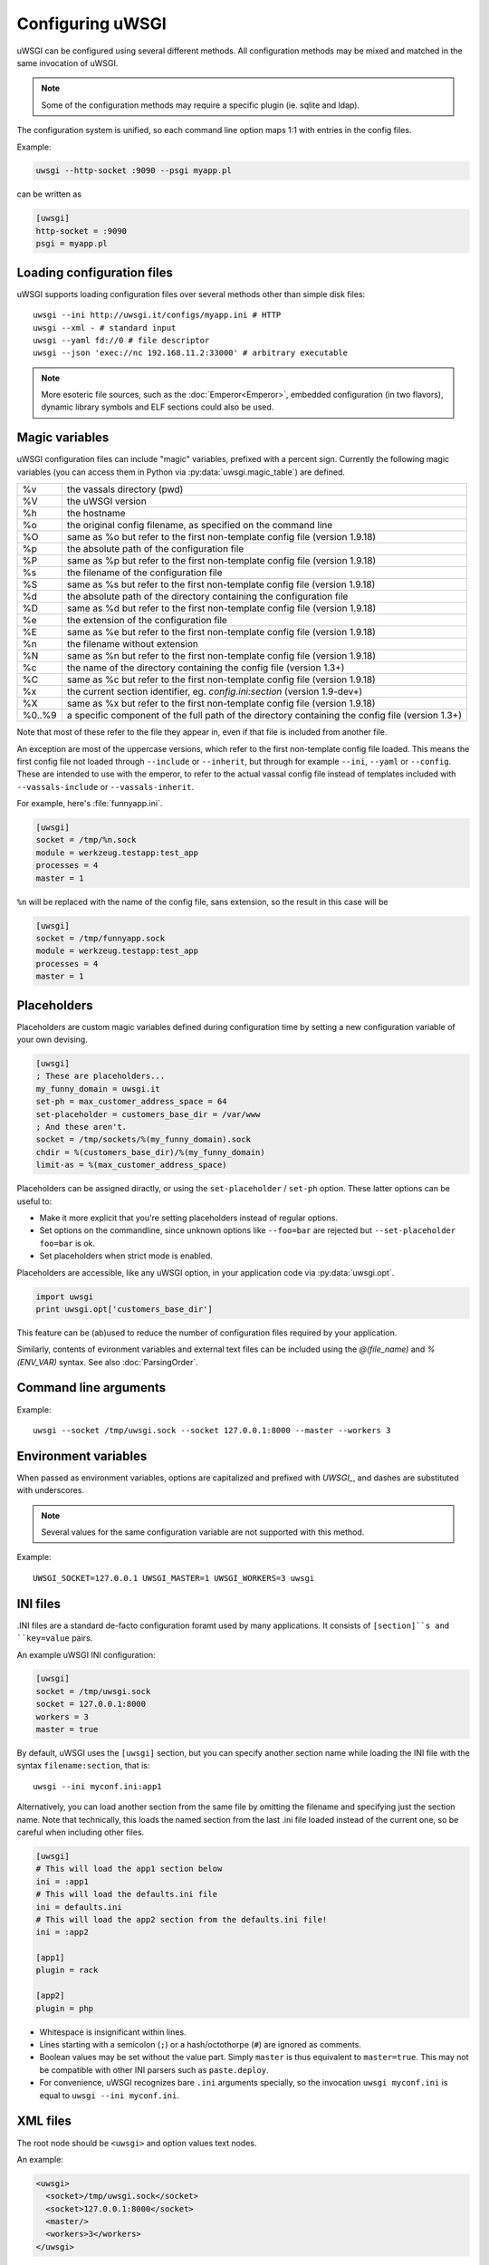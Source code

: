 Configuring uWSGI
=================

uWSGI can be configured using several different methods. All configuration methods may be mixed and matched in the same invocation of uWSGI.

.. note:: Some of the configuration methods may require a specific plugin (ie. sqlite and ldap).

.. seealso:: :doc:`ConfigLogic`

The configuration system is unified, so each command line option maps 1:1 with entries in the config files.

Example:

.. code-block:: sh

   uwsgi --http-socket :9090 --psgi myapp.pl
   
can be written as

.. code-block:: ini

   [uwsgi]
   http-socket = :9090
   psgi = myapp.pl


.. _LoadingConfig:

Loading configuration files
---------------------------

uWSGI supports loading configuration files over several methods other than simple disk files::

  uwsgi --ini http://uwsgi.it/configs/myapp.ini # HTTP
  uwsgi --xml - # standard input
  uwsgi --yaml fd://0 # file descriptor
  uwsgi --json 'exec://nc 192.168.11.2:33000' # arbitrary executable

.. note::

  More esoteric file sources, such as the :doc:`Emperor<Emperor>`, embedded
  configuration (in two flavors), dynamic library symbols and ELF sections
  could also be used.

.. _MagicVars:

Magic variables
---------------

uWSGI configuration files can include "magic" variables, prefixed with a
percent sign.  Currently the following magic variables (you can access them in
Python via :py:data:`uwsgi.magic_table`) are defined.

======== ==
%v       the vassals directory (pwd)
%V       the uWSGI version
%h       the hostname
%o       the original config filename, as specified on the command line
%O       same as %o but refer to the first non-template config file
         (version 1.9.18)
%p       the absolute path of the configuration file
%P       same as %p but refer to the first non-template config file
         (version 1.9.18)
%s       the filename of the configuration file
%S       same as %s but refer to the first non-template config file
         (version 1.9.18)
%d       the absolute path of the directory containing the configuration file
%D       same as %d but refer to the first non-template config file
         (version 1.9.18)
%e       the extension of the configuration file
%E       same as %e but refer to the first non-template config file
         (version 1.9.18)
%n       the filename without extension
%N       same as %n but refer to the first non-template config file
         (version 1.9.18)
%c       the name of the directory containing the config file (version 1.3+)
%C       same as %c but refer to the first non-template config file
         (version 1.9.18)
%x       the current section identifier, eg. `config.ini:section` (version 1.9-dev+)
%X       same as %x but refer to the first non-template config file
         (version 1.9.18)
%0..%9   a specific component of the full path of the directory containing the config file (version 1.3+)
======== ==

Note that most of these refer to the file they appear in, even if that
file is included from another file.

An exception are most of the uppercase versions, which refer to the
first non-template config file loaded. This means the first config file
not loaded through ``--include`` or ``--inherit``, but through for
example ``--ini``, ``--yaml`` or ``--config``. These are intended to use
with the emperor, to refer to the actual vassal config file instead of
templates included with ``--vassals-include`` or ``--vassals-inherit``.

For example, here's :file:`funnyapp.ini`.

.. code-block:: ini

  [uwsgi]
  socket = /tmp/%n.sock
  module = werkzeug.testapp:test_app
  processes = 4
  master = 1

``%n`` will be replaced with the name of the config file, sans extension, so the result in this case will be

.. code-block:: ini

  [uwsgi]
  socket = /tmp/funnyapp.sock
  module = werkzeug.testapp:test_app
  processes = 4
  master = 1

.. _Placeholders:

Placeholders
------------

Placeholders are custom magic variables defined during configuration time by
setting a new configuration variable of your own devising.

.. code-block:: ini

  [uwsgi]
  ; These are placeholders...
  my_funny_domain = uwsgi.it
  set-ph = max_customer_address_space = 64
  set-placeholder = customers_base_dir = /var/www
  ; And these aren't.
  socket = /tmp/sockets/%(my_funny_domain).sock
  chdir = %(customers_base_dir)/%(my_funny_domain)
  limit-as = %(max_customer_address_space)

Placeholders can be assigned diractly, or using the ``set-placeholder``
/ ``set-ph`` option. These latter options can be useful to:

* Make it more explicit that you're setting placeholders instead of
  regular options.
* Set options on the commandline, since unknown options like
  ``--foo=bar`` are rejected but ``--set-placeholder foo=bar`` is ok.
* Set placeholders when strict mode is enabled.

Placeholders are accessible, like any uWSGI option, in your application code
via :py:data:`uwsgi.opt`.

.. code-block:: python

  import uwsgi
  print uwsgi.opt['customers_base_dir']

This feature can be (ab)used to reduce the number of configuration files
required by your application.

Similarly, contents of evironment variables and external text files can
be included using the `@(file_name)` and `%(ENV_VAR)` syntax. See also
:doc:`ParsingOrder`.


Command line arguments
----------------------

Example::

  uwsgi --socket /tmp/uwsgi.sock --socket 127.0.0.1:8000 --master --workers 3

.. _ConfigEnv:

Environment variables
---------------------

When passed as environment variables, options are capitalized and prefixed with
`UWSGI_`, and dashes are substituted with underscores.

.. note::

   Several values for the same configuration variable are not supported with
   this method.

Example::

   UWSGI_SOCKET=127.0.0.1 UWSGI_MASTER=1 UWSGI_WORKERS=3 uwsgi

INI files
---------

.INI files are a standard de-facto configuration foramt used by many
applications.  It consists of ``[section]``s and ``key=value`` pairs.

An example uWSGI INI configuration:

.. code-block:: ini

  [uwsgi]
  socket = /tmp/uwsgi.sock
  socket = 127.0.0.1:8000
  workers = 3
  master = true

By default, uWSGI uses the ``[uwsgi]`` section, but you can specify another
section name while loading the INI file with the syntax ``filename:section``,
that is::

  uwsgi --ini myconf.ini:app1

Alternatively, you can load another section from the same file by
omitting the filename and specifying just the section name. Note that
technically, this loads the named section from the last .ini file loaded
instead of the current one, so be careful when including other files.

.. code-block:: ini

  [uwsgi]
  # This will load the app1 section below
  ini = :app1
  # This will load the defaults.ini file
  ini = defaults.ini
  # This will load the app2 section from the defaults.ini file!
  ini = :app2

  [app1]
  plugin = rack

  [app2]
  plugin = php

* Whitespace is insignificant within lines.
* Lines starting with a semicolon (``;``) or a hash/octothorpe (``#``) are ignored as comments.
* Boolean values may be set without the value part. Simply ``master`` is thus equivalent to ``master=true``. This may not be compatible with other INI parsers such as ``paste.deploy``.
* For convenience, uWSGI recognizes bare ``.ini`` arguments specially, so the invocation ``uwsgi myconf.ini``  is equal to ``uwsgi --ini myconf.ini``.

XML files
---------

The root node should be ``<uwsgi>`` and option values text nodes.


An example:

.. code-block:: xml

  <uwsgi>
    <socket>/tmp/uwsgi.sock</socket>
    <socket>127.0.0.1:8000</socket>
    <master/>
    <workers>3</workers>
  </uwsgi>

You can also have multiple ``<uwsgi>`` stanzas in your file, marked with
different ``id`` attributes. To choose the stanza to use, specify its id after
the filename in the ``xml`` option, using a colon as a separator.  When using
this `id` mode, the root node of the file may be anything you like. This will
allow you to embed ``uwsgi`` configuration nodes in other XML files.

.. code-block:: xml

  <i-love-xml>
    <uwsgi id="turbogears"><socket>/tmp/tg.sock</socket></uwsgi>
    <uwsgi id="django"><socket>/tmp/django.sock</socket></uwsgi>
  </i-love-xml>

* Boolean values may be set without a text value.
* For convenience, uWSGI recognizes bare ``.xml`` arguments specially, so the invocation ``uwsgi myconf.xml``  is equal to ``uwsgi --xml myconf.xml``.

JSON files
----------

The JSON file should represent an object with one key-value pair, the key being
`"uwsgi"` and the value an object of configuration variables. Native JSON
lists, booleans and numbers are supported.

An example:

.. code-block:: json

  {"uwsgi": {
    "socket": ["/tmp/uwsgi.sock", "127.0.0.1:8000"],
    "master": true,
    "workers": 3
  }}

Again, a named section can be loaded using a colon after the filename.

.. code-block:: json

  {"app1": {
    "plugin": "rack"
  }, "app2": {
    "plugin": "php"
  }}

And then load this using::

  uwsgi --json myconf.json:app2

.. note::

   The `Jansson`_ library is required during uWSGI build time to enable JSON
   support.  By default the presence of the library will be auto-detected and
   JSON support will be automatically enabled, but you can force JSON support
   to be enabled or disabled by editing your build configuration.

   .. seealso:: :doc:`Install`

.. _Jansson: http://www.digip.org/jansson/

YAML files
----------

The root element should be `uwsgi`. Boolean options may be set as `true` or `1`.

An example:

.. code-block:: yaml

  uwsgi:
    socket: /tmp/uwsgi.sock
    socket: 127.0.0.1:8000
    master: 1
    workers: 3

Again, a named section can be loaded using a colon after the filename.

.. code-block:: yaml

  app1:
    plugin: rack
  app2:
    plugin: php

And then load this using::

  uwsgi --yaml myconf.yaml:app2


SQLite configuration
--------------------

.. note::

  Under construction.

LDAP configuration
------------------

LDAP is a flexible way to centralize configuration of large clusters of uWSGI
servers. Configuring it is a complex topic. See :doc:`LDAP` for more
information.
